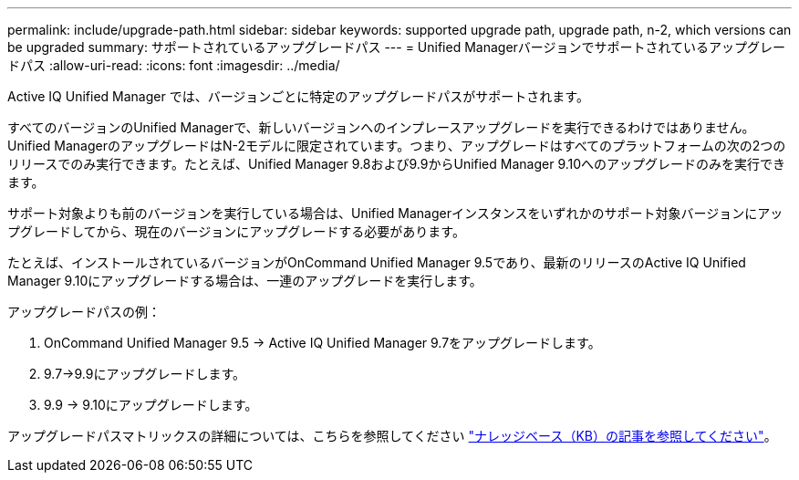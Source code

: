 ---
permalink: include/upgrade-path.html 
sidebar: sidebar 
keywords: supported upgrade path, upgrade path, n-2, which versions can be upgraded 
summary: サポートされているアップグレードパス 
---
= Unified Managerバージョンでサポートされているアップグレードパス
:allow-uri-read: 
:icons: font
:imagesdir: ../media/


[role="lead"]
Active IQ Unified Manager では、バージョンごとに特定のアップグレードパスがサポートされます。

すべてのバージョンのUnified Managerで、新しいバージョンへのインプレースアップグレードを実行できるわけではありません。Unified ManagerのアップグレードはN-2モデルに限定されています。つまり、アップグレードはすべてのプラットフォームの次の2つのリリースでのみ実行できます。たとえば、Unified Manager 9.8および9.9からUnified Manager 9.10へのアップグレードのみを実行できます。

サポート対象よりも前のバージョンを実行している場合は、Unified Managerインスタンスをいずれかのサポート対象バージョンにアップグレードしてから、現在のバージョンにアップグレードする必要があります。

たとえば、インストールされているバージョンがOnCommand Unified Manager 9.5であり、最新のリリースのActive IQ Unified Manager 9.10にアップグレードする場合は、一連のアップグレードを実行します。

.アップグレードパスの例：
. OnCommand Unified Manager 9.5 -> Active IQ Unified Manager 9.7をアップグレードします。
. 9.7->9.9にアップグレードします。
. 9.9 -> 9.10にアップグレードします。


アップグレードパスマトリックスの詳細については、こちらを参照してください https://kb.netapp.com/Advice_and_Troubleshooting/Data_Infrastructure_Management/Active_IQ_Unified_Manager/What_is_the_upgrade_path_for_Active_IQ_Unified_Manager_versions["ナレッジベース（KB）の記事を参照してください"^]。
